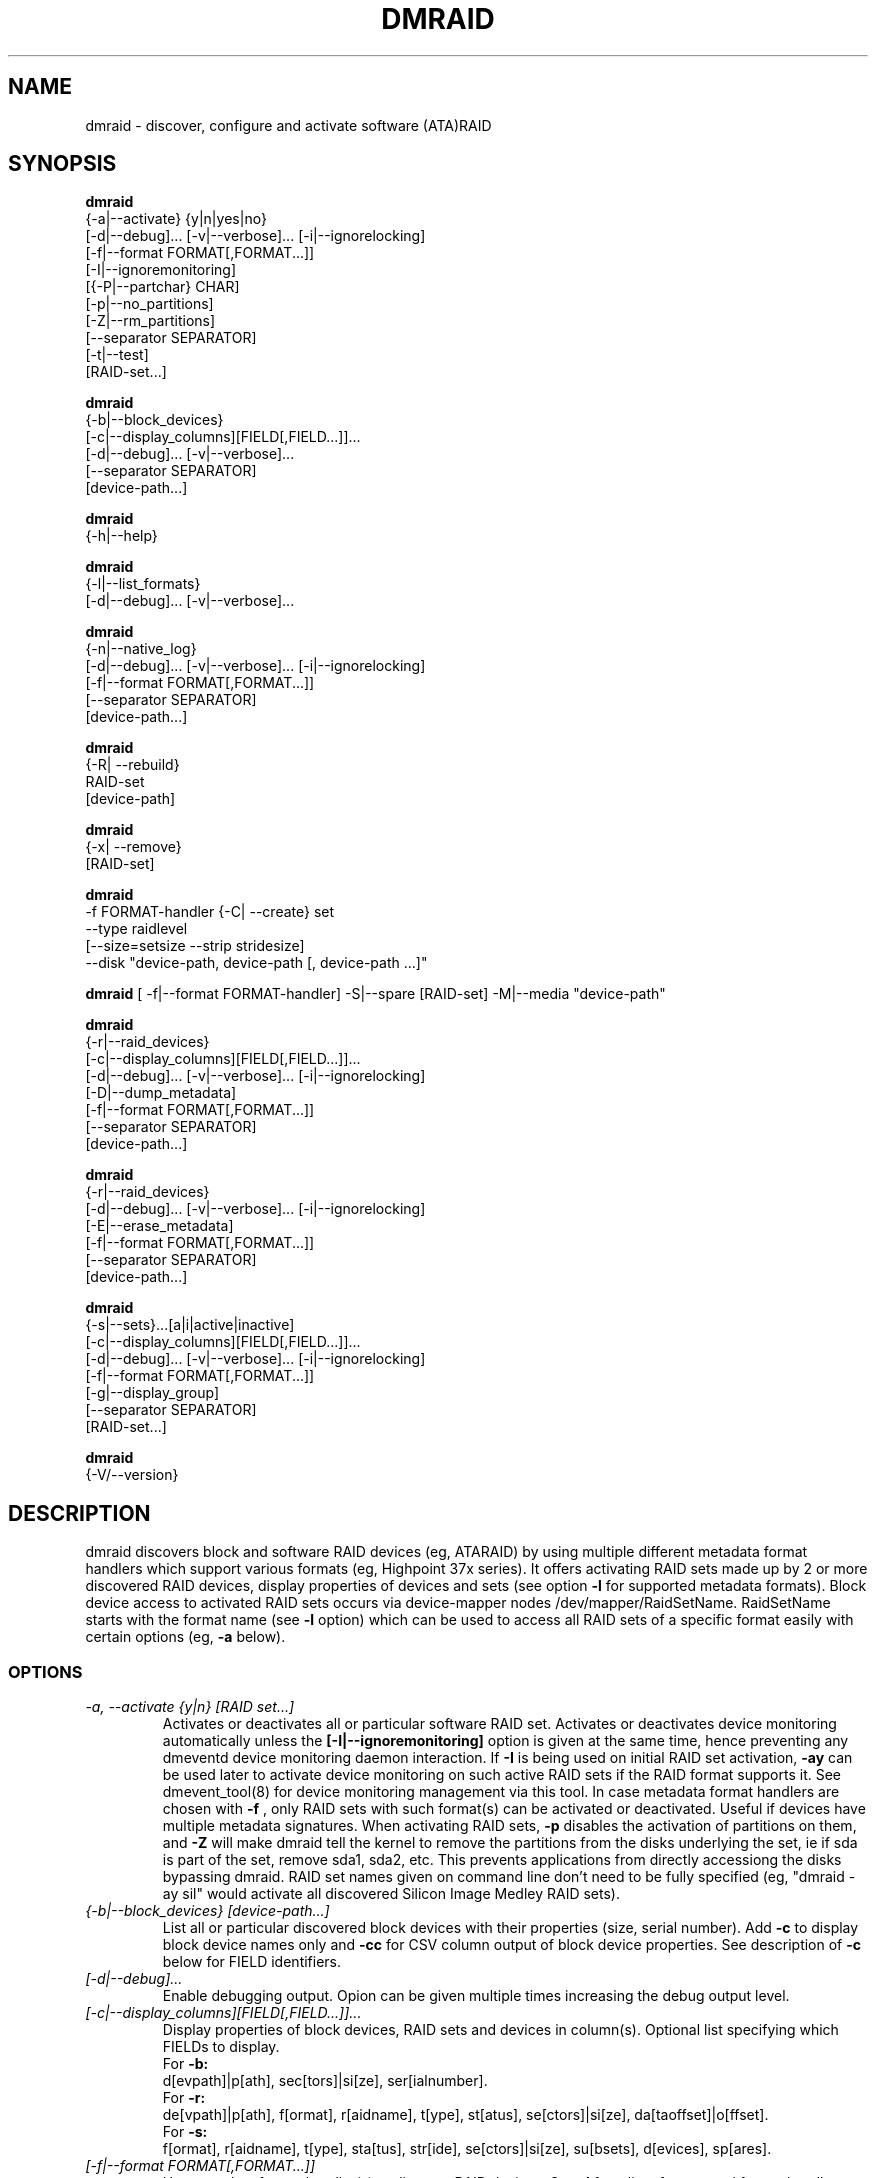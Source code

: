.TH DMRAID 8 "DMRAID TOOL" "Heinz Mauelshagen" \" -*- nroff -*-
.SH NAME
dmraid \- discover, configure and activate software (ATA)RAID
.SH SYNOPSIS
.B dmraid
 {-a|--activate} {y|n|yes|no} 
 [-d|--debug]... [-v|--verbose]... [-i|--ignorelocking]
 [-f|--format FORMAT[,FORMAT...]]
 [-I|--ignoremonitoring]
 [{-P|--partchar} CHAR]
 [-p|--no_partitions]
 [-Z|--rm_partitions]
 [--separator SEPARATOR]
 [-t|--test]
 [RAID-set...]

.B dmraid
 {-b|--block_devices}
 [-c|--display_columns][FIELD[,FIELD...]]...
 [-d|--debug]... [-v|--verbose]...
 [--separator SEPARATOR]
 [device-path...]

.B dmraid
 {-h|--help}

.B dmraid
 {-l|--list_formats}
 [-d|--debug]... [-v|--verbose]...

.B dmraid
 {-n|--native_log}
 [-d|--debug]... [-v|--verbose]... [-i|--ignorelocking]
 [-f|--format FORMAT[,FORMAT...]]
 [--separator SEPARATOR]
 [device-path...]

.B dmraid
 {-R| --rebuild}
 RAID-set
 [device-path]

.B dmraid
 {-x| --remove}
 [RAID-set]

.B dmraid
 -f FORMAT-handler
{-C| --create} set 
 --type raidlevel
 [--size=setsize --strip stridesize] 
 --disk "device-path, device-path [, device-path ...]"

.B dmraid
[ -f|--format FORMAT-handler]
-S|--spare [RAID-set]
-M|--media  "device-path"

.B dmraid
 {-r|--raid_devices}
 [-c|--display_columns][FIELD[,FIELD...]]...
 [-d|--debug]... [-v|--verbose]... [-i|--ignorelocking]
 [-D|--dump_metadata]
 [-f|--format FORMAT[,FORMAT...]]
 [--separator SEPARATOR]
 [device-path...]

.B dmraid
 {-r|--raid_devices}
 [-d|--debug]... [-v|--verbose]... [-i|--ignorelocking]
 [-E|--erase_metadata]
 [-f|--format FORMAT[,FORMAT...]]
 [--separator SEPARATOR]
 [device-path...]

.B dmraid
 {-s|--sets}...[a|i|active|inactive]
 [-c|--display_columns][FIELD[,FIELD...]]...
 [-d|--debug]... [-v|--verbose]... [-i|--ignorelocking]
 [-f|--format FORMAT[,FORMAT...]]
 [-g|--display_group]
 [--separator SEPARATOR]
 [RAID-set...]

.B dmraid
 {-V/--version}

.SH DESCRIPTION
dmraid discovers block and software RAID devices (eg, ATARAID)
by using multiple different metadata format handlers which
support various formats (eg, Highpoint 37x series).
It offers activating RAID sets made up by 2 or more
discovered RAID devices, display properties of devices and sets (see option
.B -l
for supported metadata formats).
Block device access to activated RAID sets occurs via device-mapper nodes
/dev/mapper/RaidSetName.
RaidSetName starts with the format name (see
.B -l
option) which can be used to access all RAID sets of a specific format
easily with certain options (eg,
.B -a
below).

.SS OPTIONS
.TP
.I \-a, \-\-activate {y|n} [RAID set...]
Activates or deactivates all or particular software RAID set.
Activates or deactivates device monitoring automatically unless the
.B [-I|--ignoremonitoring]
option is given at the same time, hence preventing any dmeventd device
monitoring daemon interaction. If
.B -I
is being used on initial RAID set activation,
.B -ay
can be used later to activate device monitoring on such active RAID sets
if the RAID format supports it. See dmevent_tool(8) for device monitoring
management via this tool.
In case metadata format handlers are chosen with
.B -f
, only RAID sets with such format(s) can be activated or deactivated.
Useful if devices have multiple metadata signatures.
When activating RAID sets,
.B -p
disables the activation of partitions on them, and
.B -Z
will make dmraid tell the kernel to remove the partitions from the disks
underlying the set, ie if sda is part of the set, remove sda1, sda2, etc.
This prevents applications from directly accessiong the disks bypassing dmraid.
RAID set names given on command line don't need to be fully specified
(eg, "dmraid -ay sil" would activate all discovered Silicon Image Medley
RAID sets).

.TP
.I {-b|--block_devices} [device-path...]
List all or particular discovered block devices with their
properties (size, serial number).
Add
.B -c
to display block device names only and
.B -cc
for CSV column output of block device properties.
See description of
.B -c
below for FIELD identifiers.

.TP
.I [-d|--debug]...
Enable debugging output. Opion can be given multiple times
increasing the debug output level.

.TP
.I [-c|--display_columns][FIELD[,FIELD...]]...
Display properties of block devices, RAID sets and devices in column(s).
Optional list specifying which FIELDs to display.
.br
For
.B -b:
.br
d[evpath]|p[ath], sec[tors]|si[ze], ser[ialnumber].
.br
For
.B -r:
.br
de[vpath]|p[ath], f[ormat], r[aidname], t[ype], st[atus], se[ctors]|si[ze], da[taoffset]|o[ffset].
.br
For
.B -s:
.br
f[ormat], r[aidname], t[ype], sta[tus], str[ide], se[ctors]|si[ze], su[bsets], d[evices], sp[ares].
.br
.TP
.I [-f|--format FORMAT[,FORMAT...]]
Use metadata format handler(s) to discover RAID devices.
See
.B -l
for a list of supported format handler names. This is useful to
select particular formats in case multiple metadata signatures are found
on a device. A comma seperated list of format names can be specified which 
may not contain white space.

.TP
.I {-h|--help}
Display help text.

.TP
.I {-i|--ignorelocking}
Don't take out any locks. Useful in early boot where no read/write
access to /var is available.

.TP
.I {-I|--ignoremonitoring}
Don't activate or deactivate device monitoring with
.B -ay
or
.B -an
respectively. This avoids interaction with the dmeventd device
monitoring daemon altogether.

.TP
.I {-l|--list_formats}
List all available metadata format handlers with their names and
descriptions. Supported RAID levels are listed in parenthesis:
.br

S: Span (concatination)
.br
0: RAID0 (stripe)
.br
1: RAID1 (mirror)
.br
10: RAID10 (mirror on top of stripes) 
.br
01: RAID10 (stripe on top of mirrors) Note: Intel OROM displays this as RAID10

.TP
.I {-n|--native_log} [device-path...]
Display metadata in native, vendor-specific format.
In case a metadata format handler is chosen with
.B -f
only RAID devices with such format will be displayed in native format.
If device-path(s) is/are given on the command line, native metadata output
is restricted to those listed.
.TP
.I [{-P|--partchar} CHAR]
Use CHAR as the separator between the device name and the partition number.
.TP
.I {-R| --rebuild} RAID-set [device-path]
Rebuild raid array after a drive has failed and a new drive is added. 
For Intel chipset based systems, there are two methods in which a new drive 
is added to the system.

1. Using OROM to identify a new drive
    During system reboot, enter OROM and mark the new drive as the rebuild drive.  
    After booting to the OS, use the dmraid command to rebuild.

    Example: dmraid -R raid_set 

2. Using dmraid to identify a new drive
    Boot to the OS and use the dmraid command with the new drive as
the second parameter.

    Example: dmraid -R raid_set /dev/sdc

3. Using hot spare drive
    Mark a drive as hot spare using the "dmraid -f isw -S" command. Then use the dmraid command to start the rebuild.

    Example: dmraid -R raid_set

.TP
.I {-x|--remove} [RAID-set]
Delete one or all existing software RAID devices from the metadata.

.TP
.I -f FORMAT-handler {-C|--create} --type raidlevel [--size=setsize --strip stripsize] --disk "device-path, device-path [,device-path]"
Delete one or all existing Configure a software RAID device  and store the configuration data in a group of hard drive devices consisting of this array. This command requires the following options:

-f FORMAT-handler
.br
	metadata format (see "dmraid -l")
.br		
--type digit[digit...]
.br
	specify the raid level of the software RAID set. 
.br
		0:  raid0
.br
		1:  raid1
.br
		5:  raid5
.br
		01: raid01 (isw raid10)
.br
--size: [digits[k|K|m|M|g|G][b|B]]
.br
	specify the size of the RAID set.The number is an integer followed by [kKmMgG] and/or [bB].
.br
		b: byte (default)
.br
		B: block (512 bytes)
.br
		K or K: on the base of 1024
.br
		m or M: on the base of 1024*1024
.br
		g or G: on the base of 1024*1024*1024
.br
If this option is missing, it's set to the default value pre-configured by the vendor. Note that different vendors may apply different constraints on the granularity of the size or the minimal value.
.br
--strip: [digits[k|K|m|M|g|G][b|B]]
.br
	specify the strip size of a RAID1, RAID5, and RAID10 RAID set (as above)
.br
--disk: device-path[{,| }device-path...]
.br
	specify the array of the hard drives, e.g. /dev/sda.

.TP
.I -f FORMAT-handler -S -M device-path
.I -S -M device-path

This command adds hot spare support for one or more RAID sets.

1. When used with a format handler, which supports hot spare sets (e.g. isw), a hot spare is marked to be used when rebuilding any RAID set of that format.
2. When used when specifying a RAID set, the drive is added to that RAID set and will be used only to rebuild that set. Note: If the specified name does not match an existing RAID-set, a set with the new name will be created.

.TP
.I {-r|--raid_devices} [device-path...]
List all discovered RAID devices with format, RAID level, sectors used
and data offset into the device.
In case a metadata format handler is chosen with
.B -f
, only RAID devices with such format can be discovered. Useful if devices
have multiple metadata signatures.
If 
.B -D
is added to
.B -r
the RAID metadata gets dumped into a subdirectory named dmraid.format_name
(eg. format_name = isw) in files named devicename.dat.
The byte offset where the metadata is located on the device is written
into files named devicename.offset and the size of the device in sectors
into files named devicename.size.

If 
.B -E
is added to
.B -r
the RAID metadata on the devices gets conditionally erased.
Useful to erase old metadata after new one of different type has been
stored on a device in order to avoid discovering both. If you enter
.B -E
option
.B -D
will be enforced in order to have a fallback in case the wrong metadata
got erased.
Manual copying back onto the device is needed to recover from erasing
the wrong metadata using the dumped files devicename_formatname.dat
and devicename_formatname.offset.
Eg, to restore all *.dat files in the working directory to the respective devices:

.br
for f in *.dat
.br
do
.br
	dd if=$f of=/dev/${f%%.dat} \\
.br
	seek=`cat ${f%%dat}offset` bs=1
.br
done
.br

If device-path(s) is/are given on the command line, the above actions
are restricted to those listed.
Add
.B -c
to display RAID device names only and
.B -cc
for CSV column output of RAID device properties.
See description of
.B -c
above for FIELD identifiers.

.TP
.I --separator SEPARATOR
Use SEPARATOR as a delimiter for all options taking or displaying lists.

.TP
.I -s... [a|i] [RAID-set...]
Display properties of RAID sets. Multiple RAID set names can be given
on the command line which don't need to be fully specified (eg, "dmraid -s hpt"
would display all discovered Highpoint RAID sets). Enter
.B -s
twice to display RAID subsets too.
Add
.B -c
to display names of RAID sets only,
.B -cc
for CSV column output of RAID set properties and
.B -ccc
for inclusion of block devices in the listing. Doesn't imply
.B -s -s
to show RAID subsets (implied for group sets, e.g. isw).
Add
.B -g
to include information about group RAID sets (as with Intel Software
RAID) in the listing.
See description of
.B -c
above for FIELD identifiers.
Note: Size is given in sectors (not bytes).

.TP
.I [-v|--verbose]...
Enable verbose runtime information output. Opion can be given multiple times
increasing the verbosity level.

.SH EXAMPLES
"dmraid -l" lists all supported metadata formats with their names along with
some descriptive information, eg:
.br
hpt37x : (+) Highpoint HPT37X
.br
hpt45x : (+) Highpoint HPT45X
.br
isw    : (+) Intel Software RAID
.br
lsi    : (0) LSI Logic MegaRAID
.br
nvidia : (+) NVidia RAID
.br
pdc    : (+) Promise FastTrack
.br
sil    : (+) Silicon Image(tm) Medley(tm)
.br
via    : (+) VIA Software RAID
.br
dos    : (+) DOS partitions on SW RAIDs
.br
(0): Discover, (+): Discover+Activate

"dmraid -ay" activates all software RAID sets discovered.

"dmraid -an" deactivates all active software RAID sets which are not open
(eg, mounted filesystem on them).

"dmraid -ay -f pdc" (pdc looked up from "dmraid -l") activates all
software RAID sets with Promise format discovered and ignores all other
supported formats.

"dmraid -r" discovers all software RAID devices supported on your system, eg:
.br
/dev/dm-46: hpt45x, "hpt45x_chidjhaiaa-0", striped, ok, 320172928 sectors, data@ 0
.br
/dev/dm-50: hpt45x, "hpt45x_chidjhaiaa-0", striped, ok, 320172928 sectors, data@ 0
.br
/dev/dm-54: hpt45x, "hpt45x_chidjhaiaa-1", striped, ok, 320172928 sectors, data@ 0
.br
/dev/dm-58: hpt45x, "hpt45x_chidjhaiaa-1", striped, ok, 320172928 sectors, data@ 0


"dmraid -s -s hpt45x_chidjhaiaa" displays properties of
set "hpt45x_chidjhaiaa", eg:
.br
*** Superset
.br
name   : hpt45x_chidjhaiaa
.br
size   : 640345856
.br
stride : 128
.br
type   : raid10
.br
status : ok
.br
subsets: 2
.br
dev    : 4
.br
spare  : 0
.br
---> Subset
.br
name   : hpt45x_chidjhaiaa-0
.br
size   : 640345856
.br
stride : 128
.br
type   : stripe
.br
status : ok
.br
subsets: 0
.br
dev    : 2
.br
spare  : 0
.br
---> Subset
.br
name   : hpt45x_chidjhaiaa-1
.br
size   : 640345856
.br
stride : 128
.br
type   : stripe
.br
status : ok
.br
subsets: 0
.br
dev    : 2
.br
spare  : 0
.br

"dmraid -s -ccs hpt45" displays properties in column format of all sets
and subsets with hpt45* format, eg:
.br
hpt45x_chidjhaiaa,640345856,128,raid10,ok,4,0
.br
hpt45x_chidjhaiaa-a,640345856,128,stripe,ok,2,0
.br
hpt45x_chidjhaiaa-b,640345856,128,stripe,ok,2,0

"dmraid -r --sep : -cpath:size" display paths and sizes in sectors for
RAID devices in column format using ':' as a delimiter, eg:
.br
/dev/dm-8:320173055
.br
/dev/dm-12:320173055
.br
/dev/dm-22:320173055
.br
/dev/dm-26:320173055
.br
/dev/dm-30:586114703
.br
/dev/dm-34:586114703
.br
/dev/dm-38:586114703
.br
/dev/dm-42:586114703
.br
/dev/dm-46:156301487
.br
/dev/dm-50:156301487
.br
/dev/dm-54:390624896
.br
/dev/dm-58:390624896
.br
/dev/dm-62:390624896
.br
/dev/dm-66:390624896

"dmraid -f isw -C Raid0 --type 0 --strip 8k --size 20g --disk "/dev/sdb /dev/sdc"" creates an ISW volume with
a name of "Raid0", 20Gig bytes in total, and 8kilo bytes strip size on two disks.

"dmraid -f isw -C Test0 --type 0 --disk "/dev/sdd /dev/sde"" creates an ISW volume with the default size and strip size.

"dmraid -f isw -C Test10 --type 01 --strip 128B --disk "/dev/sda /dev/sdb /dev/sdc /dev/sdd" creates a stacked
RAID device, RAID10 (isw format), with a name of "Test10", 128 blocks (512bytes) strip size , and the default volume size on
4 disks.

"dmraid -f isw -S -M /dev/sde" marks the device /dev/sde as a hot spare for rebuild

"dmraid -R isw_djaggchdde_RAID1 /dev/sde" starts rebuild of the RAID volume on device /dev/sde

.SH DIAGNOSTICS
dmraid returns an exit code of 0 for success or 1 for error.

.SH AUTHOR
Heinz Mauelshagen <Mauelshagen@RedHat.com>
